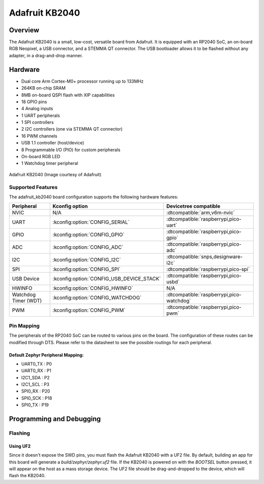 .. _adafruit_kb2040:

Adafruit KB2040
###############

Overview
********

The Adafruit KB2040 is a small, low-cost, versatile board from
Adafruit. It is equipped with an RP2040 SoC, an on-board RGB Neopixel,
a USB connector, and a STEMMA QT connector. The USB bootloader allows
it to be flashed without any adapter, in a drag-and-drop manner.

Hardware
********
- Dual core Arm Cortex-M0+ processor running up to 133MHz
- 264KB on-chip SRAM
- 8MB on-board QSPI flash with XIP capabilities
- 18 GPIO pins
- 4 Analog inputs
- 1 UART peripherals
- 1 SPI controllers
- 2 I2C controllers (one via STEMMA QT connector)
- 16 PWM channels
- USB 1.1 controller (host/device)
- 8 Programmable I/O (PIO) for custom peripherals
- On-board RGB LED
- 1 Watchdog timer peripheral


.. figure:: img/kb2040.jpg
     :align: center
     :alt: Adafruit KB2040

     Adafruit KB2040 (Image courtesy of Adafruit)

Supported Features
==================

The adafruit_kb2040 board configuration supports the following
hardware features:

.. list-table::
   :header-rows: 1

   * - Peripheral
     - Kconfig option
     - Devicetree compatible
   * - NVIC
     - N/A
     - :dtcompatible:`arm,v6m-nvic`
   * - UART
     - :kconfig:option:`CONFIG_SERIAL`
     - :dtcompatible:`raspberrypi,pico-uart`
   * - GPIO
     - :kconfig:option:`CONFIG_GPIO`
     - :dtcompatible:`raspberrypi,pico-gpio`
   * - ADC
     - :kconfig:option:`CONFIG_ADC`
     - :dtcompatible:`raspberrypi,pico-adc`
   * - I2C
     - :kconfig:option:`CONFIG_I2C`
     - :dtcompatible:`snps,designware-i2c`
   * - SPI
     - :kconfig:option:`CONFIG_SPI`
     - :dtcompatible:`raspberrypi,pico-spi`
   * - USB Device
     - :kconfig:option:`CONFIG_USB_DEVICE_STACK`
     - :dtcompatible:`raspberrypi,pico-usbd`
   * - HWINFO
     - :kconfig:option:`CONFIG_HWINFO`
     - N/A
   * - Watchdog Timer (WDT)
     - :kconfig:option:`CONFIG_WATCHDOG`
     - :dtcompatible:`raspberrypi,pico-watchdog`
   * - PWM
     - :kconfig:option:`CONFIG_PWM`
     - :dtcompatible:`raspberrypi,pico-pwm`

Pin Mapping
===========

The peripherals of the RP2040 SoC can be routed to various pins on the board.
The configuration of these routes can be modified through DTS. Please refer to
the datasheet to see the possible routings for each peripheral.

Default Zephyr Peripheral Mapping:
----------------------------------

.. rst-class:: rst-columns

- UART0_TX : P0
- UART0_RX : P1
- I2C1_SDA : P2
- I2C1_SCL : P3
- SPI0_RX : P20
- SPI0_SCK : P18
- SPI0_TX : P19

Programming and Debugging
*************************

Flashing
========

Using UF2
---------

Since it doesn't expose the SWD pins, you must flash the Adafruit KB2040 with
a UF2 file. By default, building an app for this board will generate a
`build/zephyr/zephyr.uf2` file. If the KB2040 is powered on with the `BOOTSEL`
button pressed, it will appear on the host as a mass storage device. The
UF2 file should be drag-and-dropped to the device, which will flash the KB2040.

.. target-notes::

.. _Getting Started with Raspberry Pi Pico:
  https://datasheets.raspberrypi.com/pico/getting-started-with-pico.pdf

.. _Primary Guide\: Adafruit KB2040:
  https://learn.adafruit.com/adafruit-kb2040
